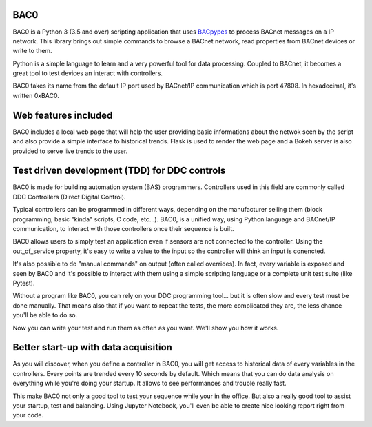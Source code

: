 BAC0 |build-status| |coverage| |docs|
=====================================

.. image:: https://badges.gitter.im/ChristianTremblay/BAC0.svg
   :alt: Join the chat at https://gitter.im/ChristianTremblay/BAC0
   :target: https://gitter.im/ChristianTremblay/BAC0?utm_source=badge&utm_medium=badge&utm_campaign=pr-badge&utm_content=badge

BAC0 is a Python 3 (3.5 and over) scripting application that uses BACpypes_ to process BACnet messages on a IP network. 
This library brings out simple commands to browse a BACnet network, read properties from BACnet devices or write to them.

Python is a simple language to learn and a very powerful tool for data processing. Coupled to BACnet, it becomes a great 
tool to test devices an interact with controllers.

BAC0 takes its name from the default IP port used by BACnet/IP communication which is port 47808. In hexadecimal, it's written 0xBAC0.

Web features included
=====================
BAC0 includes a local web page that will help the user providing basic informations about the netwok seen by the script and also provide a simple interface to historical trends. Flask is used to render the web page and a Bokeh server is also provided to serve live trends to the user.

Test driven development (TDD) for DDC controls
==============================================
BAC0 is made for building automation system (BAS) programmers. Controllers used in this field are commonly called DDC Controllers (Direct Digital Control).

Typical controllers can be programmed in different ways, depending on the manufacturer selling them (block programming, basic "kinda" scripts, C code, etc...). 
BAC0, is a unified way, using Python language and BACnet/IP communication, to interact with those controllers once their sequence is built.

BAC0 allows users to simply test an application even if sensors are not connected to the controller. Using the out_of_service
property, it's easy to write a value to the input so the controller will think an input is conencted. 

It's also possible to do "manual commands" on output (often called overrides). In fact, every variable is exposed and seen by BAC0 and 
it's possible to interact with them using a simple scripting language or a complete unit test suite (like Pytest).

Without a program like BAC0, you can rely on your DDC programming tool... but it is often slow and
every test must be done manually. That means also that if you want to repeat the tests, the more complicated they are, the less chance you'll be able to do so.

Now you can write your test and run them as often as you want. We'll show you how it works.

Better start-up with data acquisition
=====================================
As you will discover, when you define a controller in BAC0, you will get access to historical data of
every variables in the controllers. Every points are trended every 10 seconds by default. Which means 
that you can do data analysis on everything while you're doing your startup. It allows to see performances and
trouble really fast.

This make BAC0 not only a good tool to test your sequence while your in the office.
But also a really good tool to assist your startup, test and balancing. Using Jupyter Notebook, you'll
even be able to create nice looking report right from your code.


.. |build-status| image:: https://github.com/ChristianTremblay/BAC0/.github/workflows/test/badge.svg?branch=master
   :target: https://github.com/ChristianTremblay/BAC0/actions
   :alt: Build status
     
.. |docs| image:: https://readthedocs.org/projects/bac0/badge/?version=latest
   :target: http://bac0.readthedocs.org/
   :alt: Documentation
   
.. |coverage| image:: https://coveralls.io/repos/github/ChristianTremblay/BAC0/badge.svg?branch=master
   :target: https://coveralls.io/github/ChristianTremblay/BAC0?branch=master
   :alt: Coverage

.. _bacpypes : https://github.com/JoelBender/bacpypes

.. _bokeh : http://www.bokehplots.com
